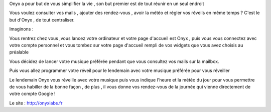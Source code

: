 Onyx a pour but de vous simplifier la vie , son but premier est de tout réunir en un seul endroit

Vous voulez consulter vos mails , ajouter des rendez-vous , avoir la météo et régler vos réveils en même temps ? C'est le but d'Onyx , de tout centraliser.

Imaginons :

Vous rentrez chez vous ,vous lancez votre ordinateur et votre page d'accueil est Onyx , puis vous vous connectez avec votre compte personnel et vous tombez sur votre page d'accueil rempli de vos widgets que vous avez choisis au préalable

Vous décidez de lancer votre musique préférée pendant que vous consultez vos mails sur la mailbox.

Puis vous allez programmer votre réveil pour le lendemain avec votre musique préférée pour vous réveiller

Le lendemain Onyx vous réveille avec votre musique puis vous indique l'heure et la météo du jour pour vous permettre de vous habiller de la bonne façon , de plus , il vous donne vos rendez-vous de la journée qui vienne directement de votre compte Google !

Le site : http://onyxlabs.fr


